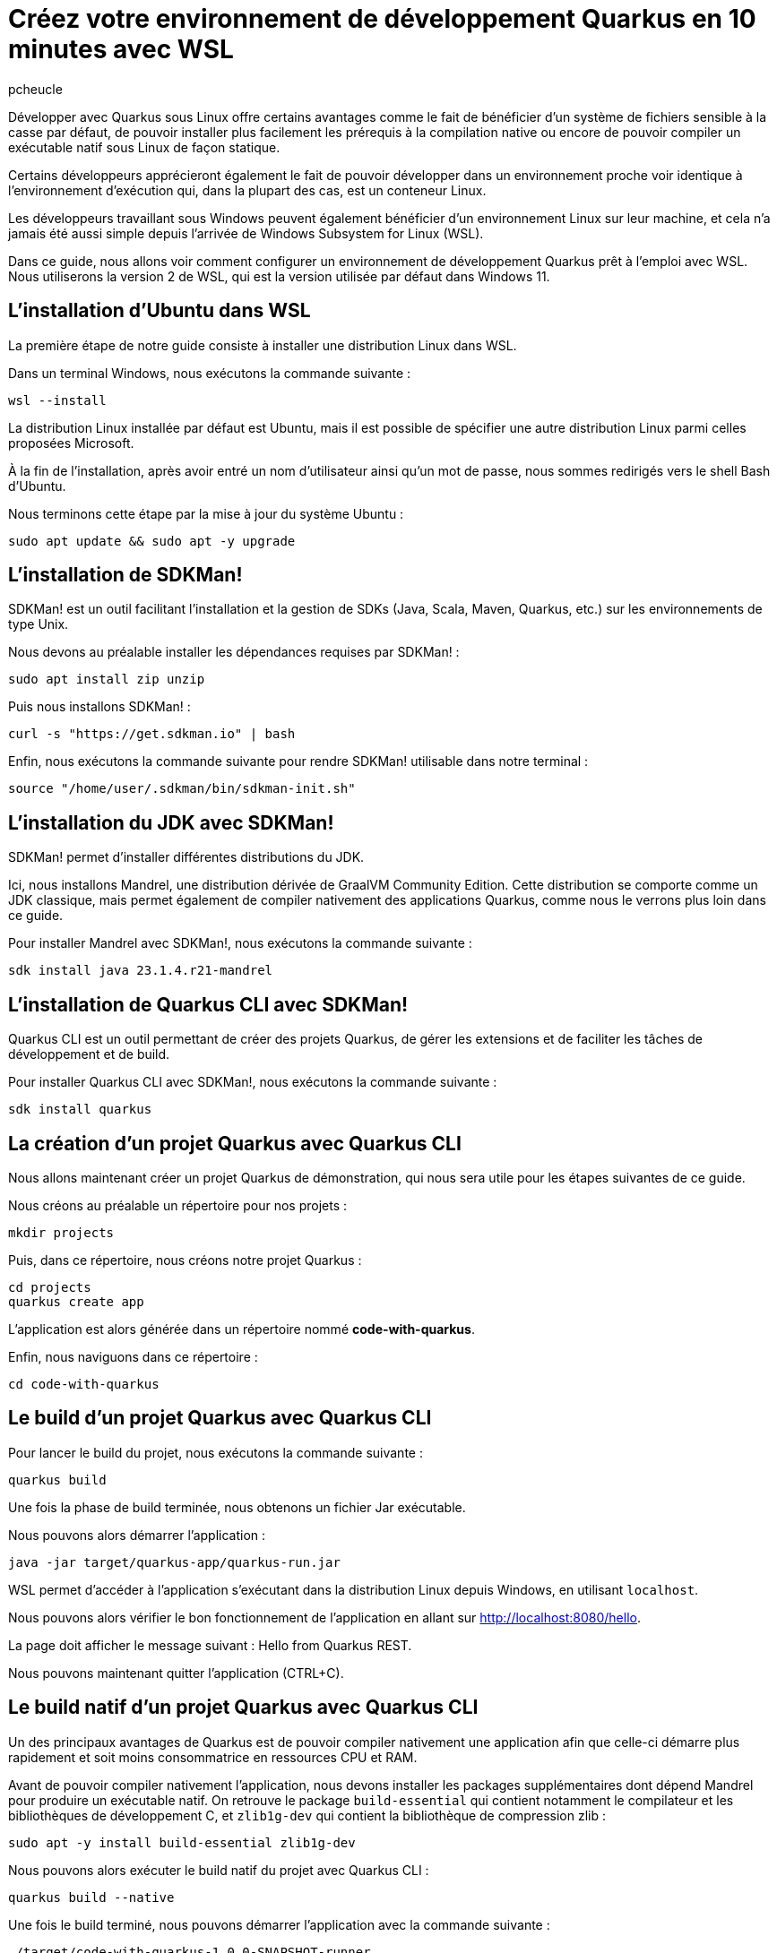 = Créez votre environnement de développement Quarkus en 10 minutes avec WSL
:author: pcheucle
:layout: post
:page-excerpt: Un guide pas à pas pour configurer un environnement de développement Quarkus prêt à l'emploi avec WSL.
:page-navtitle: Environnement Quarkus avec WSL
:page-tags: [WSL ,Windows Subsystem for Linux ,Ubuntu ,Java ,Quarkus, Visual Studio Code]
:post-vignette: wsl.png
:page-vignette: wsl.png
:page-vignette-licence: Sources: WSL, Quarkus
:showtitle:
:page-liquid:
:page-categories: software

Développer avec Quarkus sous Linux offre certains avantages comme le fait de bénéficier d’un système de fichiers sensible à la casse par défaut, de pouvoir installer plus facilement les prérequis à la compilation native ou encore de pouvoir compiler un exécutable natif sous Linux de façon statique. 

Certains développeurs apprécieront également le fait de pouvoir développer dans un environnement proche voir identique à l’environnement d’exécution qui, dans la plupart des cas, est un conteneur Linux. 

Les développeurs travaillant sous Windows peuvent également bénéficier d’un environnement Linux sur leur machine, et cela n’a jamais été aussi simple depuis l’arrivée de Windows Subsystem for Linux (WSL).

Dans ce guide, nous allons voir comment configurer un environnement de développement Quarkus prêt à l'emploi avec WSL. Nous utiliserons la version 2 de WSL, qui est la version utilisée par défaut dans Windows 11.


== L'installation d'Ubuntu dans WSL

La première étape de notre guide consiste à installer une distribution Linux dans WSL.

Dans un terminal Windows, nous exécutons la commande suivante : 

[source,shell]
----
wsl --install
----

La distribution Linux installée par défaut est Ubuntu, mais il est possible de spécifier une autre distribution Linux parmi celles proposées Microsoft.

À la fin de l'installation, après avoir entré un nom d'utilisateur ainsi qu'un mot de passe, nous sommes redirigés vers le shell Bash d'Ubuntu.

Nous terminons cette étape par la mise à jour du système Ubuntu :
[source,shell]
----
sudo apt update && sudo apt -y upgrade
----

== L'installation de SDKMan!

SDKMan! est un outil facilitant l'installation et la gestion de SDKs (Java, Scala, Maven, Quarkus, etc.) sur les environnements de type Unix.

Nous devons au préalable installer les dépendances requises par SDKMan! :

[source,shell]
----
sudo apt install zip unzip
----

Puis nous installons SDKMan! :

[source,shell]
----
curl -s "https://get.sdkman.io" | bash
----

Enfin, nous exécutons la commande suivante pour rendre SDKMan! utilisable dans notre terminal :

[source,shell]
----
source "/home/user/.sdkman/bin/sdkman-init.sh"
----

== L'installation du JDK avec SDKMan!

SDKMan! permet d'installer différentes distributions du JDK.

Ici, nous installons Mandrel, une distribution dérivée de GraalVM Community Edition.
Cette distribution se comporte comme un JDK classique, mais permet également de compiler nativement des applications Quarkus, comme nous le verrons plus loin dans ce guide.

Pour installer Mandrel avec SDKMan!, nous exécutons la commande suivante :

[source,shell]
----
sdk install java 23.1.4.r21-mandrel
----

== L'installation de Quarkus CLI avec SDKMan!

Quarkus CLI est un outil permettant de créer des projets Quarkus, de gérer les extensions et de faciliter les tâches de développement et de build.

Pour installer Quarkus CLI avec SDKMan!, nous exécutons la commande suivante :

[source,shell]
----
sdk install quarkus
----

== La création d'un projet Quarkus avec Quarkus CLI

Nous allons maintenant créer un projet Quarkus de démonstration, qui nous sera utile pour les étapes suivantes de ce guide.

Nous créons au préalable un répertoire pour nos projets :

[source,shell]
----
mkdir projects
----

Puis, dans ce répertoire, nous créons notre projet Quarkus :

[source,shell]
----
cd projects
quarkus create app
----

L'application est alors générée dans un répertoire nommé *code-with-quarkus*.

Enfin, nous naviguons dans ce répertoire :

[source,shell]
----
cd code-with-quarkus
----

== Le build d'un projet Quarkus avec Quarkus CLI

Pour lancer le build du projet, nous exécutons la commande suivante :

[source,shell]
----
quarkus build
----
Une fois la phase de build terminée, nous obtenons un fichier Jar exécutable.

Nous pouvons alors démarrer l'application :

[source,shell]
----
java -jar target/quarkus-app/quarkus-run.jar
----

WSL permet d'accéder à l'application s'exécutant dans la distribution Linux depuis Windows, en utilisant `localhost`. 

Nous pouvons alors vérifier le bon fonctionnement de l'application en allant sur http://localhost:8080/hello.

La page doit afficher le message suivant : Hello from Quarkus REST.

Nous pouvons maintenant quitter l'application (CTRL+C).


== Le build natif d'un projet Quarkus avec Quarkus CLI

Un des principaux avantages de Quarkus est de pouvoir compiler nativement une application afin que celle-ci démarre plus rapidement et soit moins consommatrice en ressources CPU et RAM.

Avant de pouvoir compiler nativement l'application, nous devons installer les packages supplémentaires dont dépend Mandrel pour produire un exécutable natif.
On retrouve le package `build-essential` qui contient notamment le compilateur et les bibliothèques de développement C, et `zlib1g-dev` qui contient la bibliothèque de compression zlib :

[source,shell]
----
sudo apt -y install build-essential zlib1g-dev
----

Nous pouvons alors exécuter le build natif du projet avec Quarkus CLI :

[source,shell]
----
quarkus build --native
----

Une fois le build terminé, nous pouvons démarrer l'application avec la commande suivante :

[source,shell]
----
./target/code-with-quarkus-1.0.0-SNAPSHOT-runner
----

On notera que le démarrage de l'application est plus rapide que dans le cas de l'exécution dans une JVM.

== Le build d'une image avec Quarkus CLI

Il est très fréquent d'avoir à construire une image en vue de la déployer dans une infrastructure type Kubernetes.

Afin de pouvoir générer une image, nous avons besoin d'un environnement d'exécution tel que Podman.

Nous installons Podman avec la commande suivante :

[source,shell]
----
sudo apt -y install podman
----

Nous ajoutons l'extension container-image-podman à notre projet Quarkus.
Cette dernière permet la génération d'images via Podman.

[source,shell]
----
quarkus extension add container-image-podman
----

Nous pouvons alors exécuter le build de l'image :

[source,shell]
----
quarkus image build podman --native -Dquarkus.native.container-build=true
----

NOTE: L'option `-Dquarkus.native.container-build=true` permet d'effectuer le build natif directement dans Podman, sans utiliser le JDK Mandrel installé précédemment dans la distribution Ubuntu. Il est d'ailleurs tout à fait envisageable de remplacer Mandrel par un JDK classique dans la distribution Ubuntu, et d'effectuer les builds natifs uniquement avec Podman.

Une fois la phase de build terminée, nous pouvons démarrer l'image dans Podman :

[source,shell]
----
podman run -p 8080:8080 localhost/user/code-with-quarkus:1.0.0-SNAPSHOT
----

Comme dans les exemples précédents, nous pouvons accéder à l'application en allant sur http://localhost:8080/hello depuis Windows.

== L'installation de Visual Studio Code pour développer en remote depuis WSL

Nous terminons ce guide par l'installation d'un éditeur de code qui nous permettra d'effectuer des changements dans notre projet Quarkus.

Visual Studio Code (VS Code), avec son extension WSL, permet d'éditer du code dans un environnement Linux depuis Windows, en mode *client-serveur*.

NOTE: Le développement en remote avec WSL est également disponible dans la version Ultimate d'IntelliJ IDEA. Le mode remote n'est pas disponible dans Eclipse, mais il est toutefois possible de démarrer l'IDE dans WSL et d'accéder à son interface graphique dans Windows (cela est supporté nativement dans Windows 11).

VS Code est disponible depuis https://code.visualstudio.com/.

Lors de l'installation, il est important de cocher l'option *Add to PATH*. Le `PATH` étant partagé entre Windows et Ubuntu, nous pourrons alors lancer VS Code directement depuis notre Shell Bash Ubuntu.

Une fois VS Code démarré, nous installons l'extension WSL depuis la vue *Extensions*.

Enfin, nous fermons puis relançons notre terminal Windows afin que la modification du `PATH` soit prise en compte, et que VS Code soit accessible depuis WSL. 

Une fois le terminal Windows rouvert, nous accédons au Shell Bash d'Ubuntu en exécutant la commande suivante :

[source,shell]
----
wsl
----

Puis, nous ouvrons notre projet Quarkus dans Visual Studio Code :

[source,shell]
----
code /home/user/projects/code-with-quarkus/
----

VS Code démarre alors dans Windows puis installe la partie serveur sur notre environnement Ubuntu.
Une fois la partie serveur installée, le projet Quarkus s'ouvre dans l'éditeur.

== Conclusion

Nous avons vu dans ce guide à quel point il était simple et rapide de configurer un environnement Quarkus prêt à l'emploi avec WSL.
L'environnement Linux ainsi que les outils nécessaires pour pouvoir développer avec Quarkus sont installés de manière transparente, sans nécessiter l'installation d'une machine virtuelle traditionnelle ou la mise en place d'un dual-boot.
Enfin, développer dans WSL depuis Windows de façon productive est rendu possible grâce au mode remote de Visual Studio Code.
